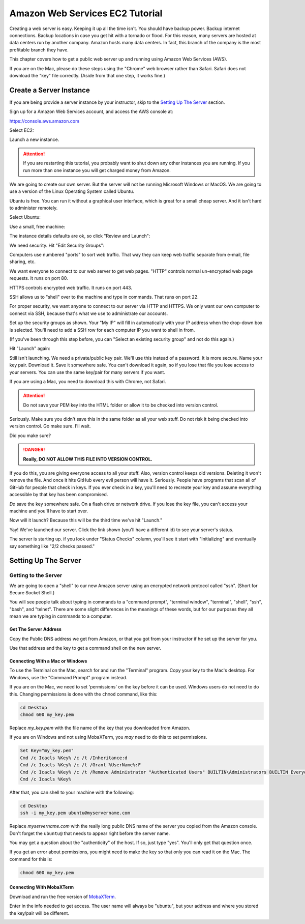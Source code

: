 .. _aws_setup:

Amazon Web Services EC2 Tutorial
================================

Creating a web server is easy. Keeping it up all the time isn't.
You should have backup power. Backup internet connections. Backup
locations in case you get hit with a tornado or flood. For this reason,
many servers are hosted at data centers run by another company.
Amazon hosts many data centers. In fact, this branch of the company
is the most profitable branch they have.

This chapter covers how to get a public web server up and running using
Amazon Web Services (AWS).

If you are on the Mac, please do these steps using the "Chrome" web
browser rather than Safari. Safari does not download the "key" file
correctly. (Aside from that one step, it works fine.)

Create a Server Instance
------------------------

.. raw:: html

    <iframe width="560" height="315" src="https://www.youtube.com/embed/pqiDL0lxU0s" frameborder="0" allowfullscreen></iframe>

If you are being provide a server instance by your instructor, skip to the
`Setting Up The Server`_ section.

Sign up for a Amazon Web Services account, and access the AWS console at:

https://console.aws.amazon.com

Select EC2:

.. image:: select_ec2.png
    :width: 640px
    :align: center

Launch a new instance.

.. attention::

    If you are restarting this tutorial, you probably want
    to shut down any other instances you are running. If you run more than one
    instance you will get charged money from Amazon.

.. image:: launch_instance_1.png
    :width: 550px
    :align: center

We are going to create our own server. But the server will not be running Microsoft Windows
or MacOS. We are going to use a version of the Linux Operating System called Ubuntu.

Ubuntu is free. You can run it without a graphical user interface, which is great
for a small cheap server. And it isn't hard to administer remotely.

Select Ubuntu:

.. image:: select_ubuntu.png
    :width: 550px
    :align: center

Use a small, free machine:

.. image:: select_free_tier.png
    :width: 550px
    :align: center

The instance details defaults are ok, so click "Review and Launch":

.. image:: instance_details.png
    :width: 640px
    :align: center

We need security. Hit "Edit Security Groups":

.. image:: edit_security_groups.png
    :width: 550px
    :align: center

Computers use numbered "ports" to sort web traffic. That way they can keep
web traffic separate from e-mail, file sharing, etc.

We want everyone to connect to our web server to get web pages. "HTTP"
controls normal un-encrypted web page requests. It runs on port 80.

HTTPS controls encrypted web traffic. It runs on port 443.

SSH allows us to "shell" over to the machine and type in commands. That runs on
port 22.

For proper security, we want anyone to connect to our server via HTTP and HTTPS.
We only want our own computer to connect via SSH, because that's what we use
to administrate our accounts.

Set up the security groups as shown. Your "My IP" will fill in automatically
with your IP address when the drop-down box is selected. You'll need to add a
SSH row for each computer IP you want to shell in from.

(If you've been through this step before, you can "Select an existing security group" and
not do this again.)

.. image:: setup_security.png
    :width: 600px
    :align: center

Hit "Launch" again:

.. image:: launch_instance_2.png
    :width: 600px
    :align: center

Still isn't launching. We need a private/public key pair. We'll use this
instead of a password. It is more secure. Name your key pair. Download it.
Save it somewhere safe. You can't download it again, so if you lose that
file you lose access to your servers. You can use the same key/pair for
many servers if you want.

If you are using a Mac, you need to download this with Chrome, not Safari.

.. attention::

    Do not save your PEM key into the HTML folder or allow it to be
    checked into version control.

Seriously. Make sure you didn't save this in the same folder as all your web stuff.
Do not risk it being checked into version control. Go make sure. I'll wait.

Did you make sure?

.. danger::

    **Really, DO NOT ALLOW THIS FILE INTO VERSION CONTROL.**

If you do this, you are giving everyone access to all your stuff. Also,
version control keeps old versions. Deleting it won't remove the file.
And once it hits GitHub every evil person will have it. Seriously. People
have programs that scan all of GitHub for people that check in keys.
If you ever check in a key, you'll need to recreate your key and assume
everything accessible by that key has been compromised.

*Do* save the key somewhere safe. On a flash drive or network drive. If you
lose the key file, you can't access your machine and you'll have to start over.

.. image:: download_keypair.png
    :width: 600px
    :align: center

Now will it launch? Because this will be the third time we've hit "Launch."

.. image:: launch_instance_3.png
    :width: 600px
    :align: center

Yay! We've launched our server. Click the link shown (you'll have a different
id) to see your server's status.

.. image:: view_instance.png
    :width: 600px
    :align: center

The server is starting up. if you look under "Status Checks" column, you'll
see it start with "Initializing" and eventually say something like
"2/2 checks passed."

Setting Up The Server
---------------------

Getting to the Server
^^^^^^^^^^^^^^^^^^^^^

We are going to open a "shell" to our new Amazon server using an encrypted network protocol called
"ssh". (Short for Secure Socket Shell.)

You will see people talk about typing in commands to a "command prompt",
"terminal window", "terminal", "shell", "ssh", "bash", and "telnet". There are some
slight differences in the meanings of these words, but for our purposes
they all mean we are typing in commands to a computer.

Get The Server Address
~~~~~~~~~~~~~~~~~~~~~~

Copy the Public DNS address we get from Amazon, or that you got from your
instructor if he set up the server for you.

.. image:: copy_address.png
    :width: 600px
    :align: center

Use that address and the key to get a command shell on the new server.

Connecting With a Mac or Windows
~~~~~~~~~~~~~~~~~~~~~~~~~~~~~~~~

To use the Terminal on the Mac, search for and run the "Terminal" program.
Copy your key to the Mac's desktop. For Windows, use the "Command Prompt"
program instead.

If you are on the Mac,
we need to set 'permissions' on the key before it can be used.
Windows users do not need to do this.
Changing permissions is
done with the ``chmod`` command, like this:

.. code-block:: text

    cd Desktop
    chmod 600 my_key.pem

Replace `my_key.pem` with the file name of the key that you downloaded from Amazon.

If you are on Windows and not using MobaXTerm, you *may* need to do this to set
permissions.

.. code-block:: text

    Set Key="my_key.pem"
    Cmd /c Icacls %Key% /c /t /Inheritance:d
    Cmd /c Icacls %Key% /c /t /Grant %UserName%:F
    Cmd /c Icacls %Key% /c /t /Remove Administrator "Authenticated Users" BUILTIN\Administrators BUILTIN Everyone System Users
    Cmd /c Icacls %Key%

After that, you can shell to your machine with the following:

.. code-block:: text

    cd Desktop
    ssh -i my_key.pem ubuntu@myservername.com


Replace `myservername.com` with the really long public DNS name of the server you copied from the
Amazon console. Don't forget the ``ubuntu@`` that needs to appear
right before the server name.

You may get a question about the "authenticity" of the host. If so, just
type "yes". You'll only get that question once.

If you get an error about permissions, you might need to make the key so that
only you can read it on the Mac. The command for this is:

.. code-block:: text

    chmod 600 my_key.pem


Connecting With MobaXTerm
~~~~~~~~~~~~~~~~~~~~~~~~~

.. raw:: html

    <iframe width="560" height="315" src="https://www.youtube.com/embed/suWI9jIXDMQ" frameborder="0" allowfullscreen></iframe>


Download and run the free version of `MobaXTerm <https://mobaxterm.mobatek.net/download.html>`_.

.. image:: moba_1.png
    :width: 600px
    :align: center

Enter in the info needed to get access. The user name will always be
"ubuntu", but your address and where you stored the key/pair will be different.

.. image:: moba_2.png
    :width: 600px
    :align: center
